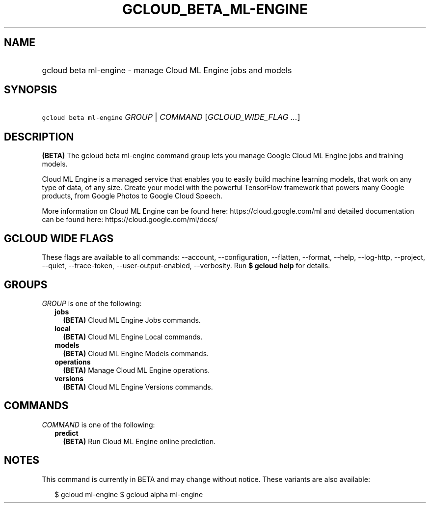 
.TH "GCLOUD_BETA_ML\-ENGINE" 1



.SH "NAME"
.HP
gcloud beta ml\-engine \- manage Cloud ML Engine jobs and models



.SH "SYNOPSIS"
.HP
\f5gcloud beta ml\-engine\fR \fIGROUP\fR | \fICOMMAND\fR [\fIGCLOUD_WIDE_FLAG\ ...\fR]



.SH "DESCRIPTION"

\fB(BETA)\fR The gcloud beta ml\-engine command group lets you manage Google
Cloud ML Engine jobs and training models.

Cloud ML Engine is a managed service that enables you to easily build machine
learning models, that work on any type of data, of any size. Create your model
with the powerful TensorFlow framework that powers many Google products, from
Google Photos to Google Cloud Speech.

More information on Cloud ML Engine can be found here:
https://cloud.google.com/ml and detailed documentation can be found here:
https://cloud.google.com/ml/docs/



.SH "GCLOUD WIDE FLAGS"

These flags are available to all commands: \-\-account, \-\-configuration,
\-\-flatten, \-\-format, \-\-help, \-\-log\-http, \-\-project, \-\-quiet,
\-\-trace\-token, \-\-user\-output\-enabled, \-\-verbosity. Run \fB$ gcloud
help\fR for details.



.SH "GROUPS"

\f5\fIGROUP\fR\fR is one of the following:

.RS 2m
.TP 2m
\fBjobs\fR
\fB(BETA)\fR Cloud ML Engine Jobs commands.

.TP 2m
\fBlocal\fR
\fB(BETA)\fR Cloud ML Engine Local commands.

.TP 2m
\fBmodels\fR
\fB(BETA)\fR Cloud ML Engine Models commands.

.TP 2m
\fBoperations\fR
\fB(BETA)\fR Manage Cloud ML Engine operations.

.TP 2m
\fBversions\fR
\fB(BETA)\fR Cloud ML Engine Versions commands.


.RE
.sp

.SH "COMMANDS"

\f5\fICOMMAND\fR\fR is one of the following:

.RS 2m
.TP 2m
\fBpredict\fR
\fB(BETA)\fR Run Cloud ML Engine online prediction.


.RE
.sp

.SH "NOTES"

This command is currently in BETA and may change without notice. These variants
are also available:

.RS 2m
$ gcloud ml\-engine
$ gcloud alpha ml\-engine
.RE

